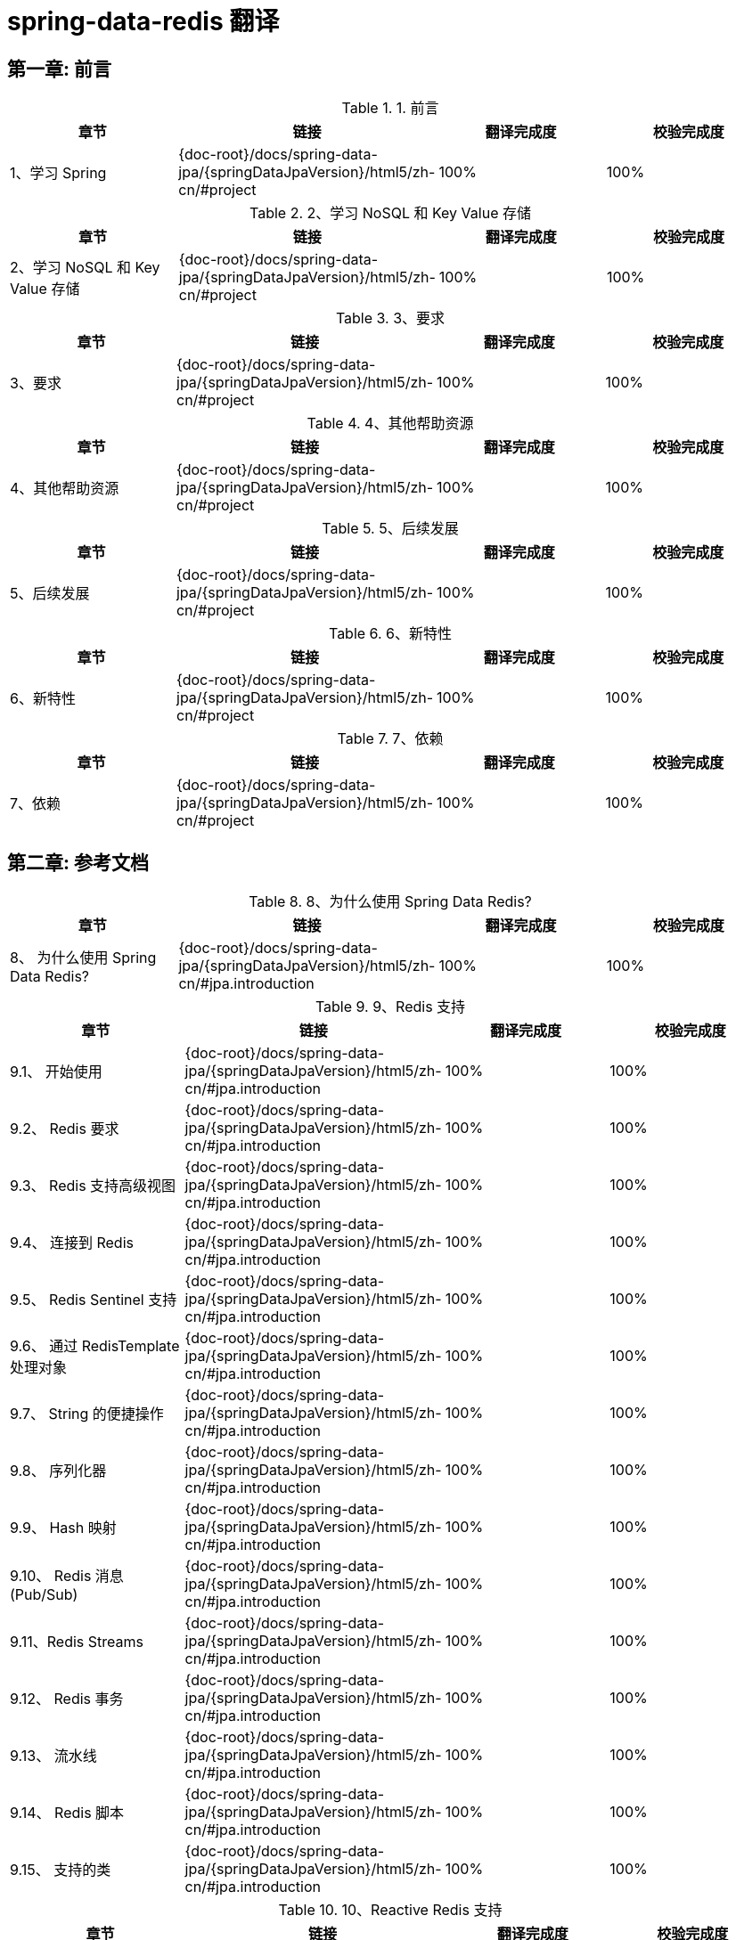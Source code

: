 = spring-data-redis 翻译

== 第一章: 前言

.1. 前言
|===
|章节 |链接 |翻译完成度 |校验完成度

| 1、学习 Spring
| {doc-root}/docs/spring-data-jpa/{springDataJpaVersion}/html5/zh-cn/#project
| 100%
| 100%
|===

.2、学习 NoSQL 和 Key Value 存储
|===
|章节 |链接 |翻译完成度 |校验完成度

| 2、学习 NoSQL 和 Key Value 存储
| {doc-root}/docs/spring-data-jpa/{springDataJpaVersion}/html5/zh-cn/#project
| 100%
| 100%
|===

.3、要求
|===
|章节 |链接 |翻译完成度 |校验完成度

| 3、要求
| {doc-root}/docs/spring-data-jpa/{springDataJpaVersion}/html5/zh-cn/#project
| 100%
| 100%
|===

.4、其他帮助资源
|===
|章节 |链接 |翻译完成度 |校验完成度

| 4、其他帮助资源
| {doc-root}/docs/spring-data-jpa/{springDataJpaVersion}/html5/zh-cn/#project
| 100%
| 100%
|===

.5、后续发展
|===
|章节 |链接 |翻译完成度 |校验完成度

| 5、后续发展
| {doc-root}/docs/spring-data-jpa/{springDataJpaVersion}/html5/zh-cn/#project
| 100%
| 100%
|===

.6、新特性
|===
|章节 |链接 |翻译完成度 |校验完成度

| 6、新特性
| {doc-root}/docs/spring-data-jpa/{springDataJpaVersion}/html5/zh-cn/#project
| 100%
| 100%
|===

.7、依赖
|===
|章节 |链接 |翻译完成度 |校验完成度

| 7、依赖
| {doc-root}/docs/spring-data-jpa/{springDataJpaVersion}/html5/zh-cn/#project
| 100%
| 100%
|===

== 第二章: 参考文档

.8、为什么使用 Spring Data Redis?
|===
|章节 |链接 |翻译完成度 |校验完成度

| 8、 为什么使用 Spring Data Redis?
| {doc-root}/docs/spring-data-jpa/{springDataJpaVersion}/html5/zh-cn/#jpa.introduction
| 100%
| 100%
|===

.9、Redis 支持
|===
|章节 |链接 |翻译完成度 |校验完成度

| 9.1、 开始使用
| {doc-root}/docs/spring-data-jpa/{springDataJpaVersion}/html5/zh-cn/#jpa.introduction
| 100%
| 100%

| 9.2、 Redis 要求
| {doc-root}/docs/spring-data-jpa/{springDataJpaVersion}/html5/zh-cn/#jpa.introduction
| 100%
| 100%

| 9.3、 Redis 支持高级视图
| {doc-root}/docs/spring-data-jpa/{springDataJpaVersion}/html5/zh-cn/#jpa.introduction
| 100%
| 100%

| 9.4、 连接到 Redis
| {doc-root}/docs/spring-data-jpa/{springDataJpaVersion}/html5/zh-cn/#jpa.introduction
| 100%
| 100%

| 9.5、 Redis Sentinel 支持
| {doc-root}/docs/spring-data-jpa/{springDataJpaVersion}/html5/zh-cn/#jpa.introduction
| 100%
| 100%

| 9.6、 通过 RedisTemplate 处理对象
| {doc-root}/docs/spring-data-jpa/{springDataJpaVersion}/html5/zh-cn/#jpa.introduction
| 100%
| 100%

| 9.7、 String 的便捷操作
| {doc-root}/docs/spring-data-jpa/{springDataJpaVersion}/html5/zh-cn/#jpa.introduction
| 100%
| 100%

| 9.8、 序列化器
| {doc-root}/docs/spring-data-jpa/{springDataJpaVersion}/html5/zh-cn/#jpa.introduction
| 100%
| 100%

| 9.9、 Hash 映射
| {doc-root}/docs/spring-data-jpa/{springDataJpaVersion}/html5/zh-cn/#jpa.introduction
| 100%
| 100%

| 9.10、 Redis 消息 (Pub/Sub)
| {doc-root}/docs/spring-data-jpa/{springDataJpaVersion}/html5/zh-cn/#jpa.introduction
| 100%
| 100%

| 9.11、Redis Streams
| {doc-root}/docs/spring-data-jpa/{springDataJpaVersion}/html5/zh-cn/#jpa.introduction
| 100%
| 100%

| 9.12、 Redis 事务
| {doc-root}/docs/spring-data-jpa/{springDataJpaVersion}/html5/zh-cn/#jpa.introduction
| 100%
| 100%

| 9.13、 流水线
| {doc-root}/docs/spring-data-jpa/{springDataJpaVersion}/html5/zh-cn/#jpa.introduction
| 100%
| 100%

| 9.14、 Redis 脚本
| {doc-root}/docs/spring-data-jpa/{springDataJpaVersion}/html5/zh-cn/#jpa.introduction
| 100%
| 100%

| 9.15、 支持的类
| {doc-root}/docs/spring-data-jpa/{springDataJpaVersion}/html5/zh-cn/#jpa.introduction
| 100%
| 100%
|===

.10、Reactive Redis 支持
|===
|章节 |链接 |翻译完成度 |校验完成度

| 10.1、 Redis 要求
| {doc-root}/docs/spring-data-jpa/{springDataJpaVersion}/html5/zh-cn/#jpa.introduction
| 100%
| 100%

| 10.2、 使用响应式驱动程序连接到 Redis
| {doc-root}/docs/spring-data-jpa/{springDataJpaVersion}/html5/zh-cn/#jpa.introduction
| 100%
| 100%

| 10.3、 通过 ReactiveRedisTemplate 处理对象
| {doc-root}/docs/spring-data-jpa/{springDataJpaVersion}/html5/zh-cn/#jpa.introduction
| 100%
| 100%

| 10.4、 String 的便捷操作类
| {doc-root}/docs/spring-data-jpa/{springDataJpaVersion}/html5/zh-cn/#jpa.introduction
| 100%
| 100%

| 10.5、 Redis Messaging/PubSub
| {doc-root}/docs/spring-data-jpa/{springDataJpaVersion}/html5/zh-cn/#jpa.introduction
| 100%
| 100%

| 10.6、 Reactive 脚本
| {doc-root}/docs/spring-data-jpa/{springDataJpaVersion}/html5/zh-cn/#jpa.introduction
| 100%
| 100%
|===

.11、Redis 集群
|===
|章节 |链接 |翻译完成度 |校验完成度

| 11.1、 启用 Redis 集群
| {doc-root}/docs/spring-data-jpa/{springDataJpaVersion}/html5/zh-cn/#jpa.introduction
| 100%
| 100%

| 11.2、 使用 Redis 群集连接
| {doc-root}/docs/spring-data-jpa/{springDataJpaVersion}/html5/zh-cn/#jpa.introduction
| 100%
| 100%

| 11.3、 使用 RedisTemplate 和 ClusterOperations
| {doc-root}/docs/spring-data-jpa/{springDataJpaVersion}/html5/zh-cn/#jpa.introduction
| 100%
| 100%
|===

.12、Redis 存储库
|===
|章节 |链接 |翻译完成度 |校验完成度

| 12.1、 使用
| {doc-root}/docs/spring-data-jpa/{springDataJpaVersion}/html5/zh-cn/#jpa.introduction
| 100%
| 100%

| 12.2、 对象映射基础
| {doc-root}/docs/spring-data-jpa/{springDataJpaVersion}/html5/zh-cn/#jpa.introduction
| 100%
| 100%

| 12.3、 对象到哈希的映射
| {doc-root}/docs/spring-data-jpa/{springDataJpaVersion}/html5/zh-cn/#jpa.introduction
| 100%
| 100%

| 12.4、 Keyspaces
| {doc-root}/docs/spring-data-jpa/{springDataJpaVersion}/html5/zh-cn/#jpa.introduction
| 100%
| 100%

| 12.5、 二级索引
| {doc-root}/docs/spring-data-jpa/{springDataJpaVersion}/html5/zh-cn/#jpa.introduction
| 100%
| 100%

| 12.6、 查询例子
| {doc-root}/docs/spring-data-jpa/{springDataJpaVersion}/html5/zh-cn/#jpa.introduction
| 100%
| 100%

| 12.7、 生存时间
| {doc-root}/docs/spring-data-jpa/{springDataJpaVersion}/html5/zh-cn/#jpa.introduction
| 100%
| 100%

| 12.8、 持久引用
| {doc-root}/docs/spring-data-jpa/{springDataJpaVersion}/html5/zh-cn/#jpa.introduction
| 100%
| 100%

| 12.9、 持续部分更新
| {doc-root}/docs/spring-data-jpa/{springDataJpaVersion}/html5/zh-cn/#jpa.introduction
| 100%
| 100%

| 12.10、 查询和查询方法
| {doc-root}/docs/spring-data-jpa/{springDataJpaVersion}/html5/zh-cn/#jpa.introduction
| 100%
| 100%

| 12.11、在集群上运行的 Redis 存储库
| {doc-root}/docs/spring-data-jpa/{springDataJpaVersion}/html5/zh-cn/#jpa.introduction
| 100%
| 100%

| 12.12、 CDI 集成
| {doc-root}/docs/spring-data-jpa/{springDataJpaVersion}/html5/zh-cn/#jpa.introduction
| 100%
| 100%

| 12.13、 Redis存储库原理
| {doc-root}/docs/spring-data-jpa/{springDataJpaVersion}/html5/zh-cn/#jpa.introduction
| 100%
| 100%
|===
